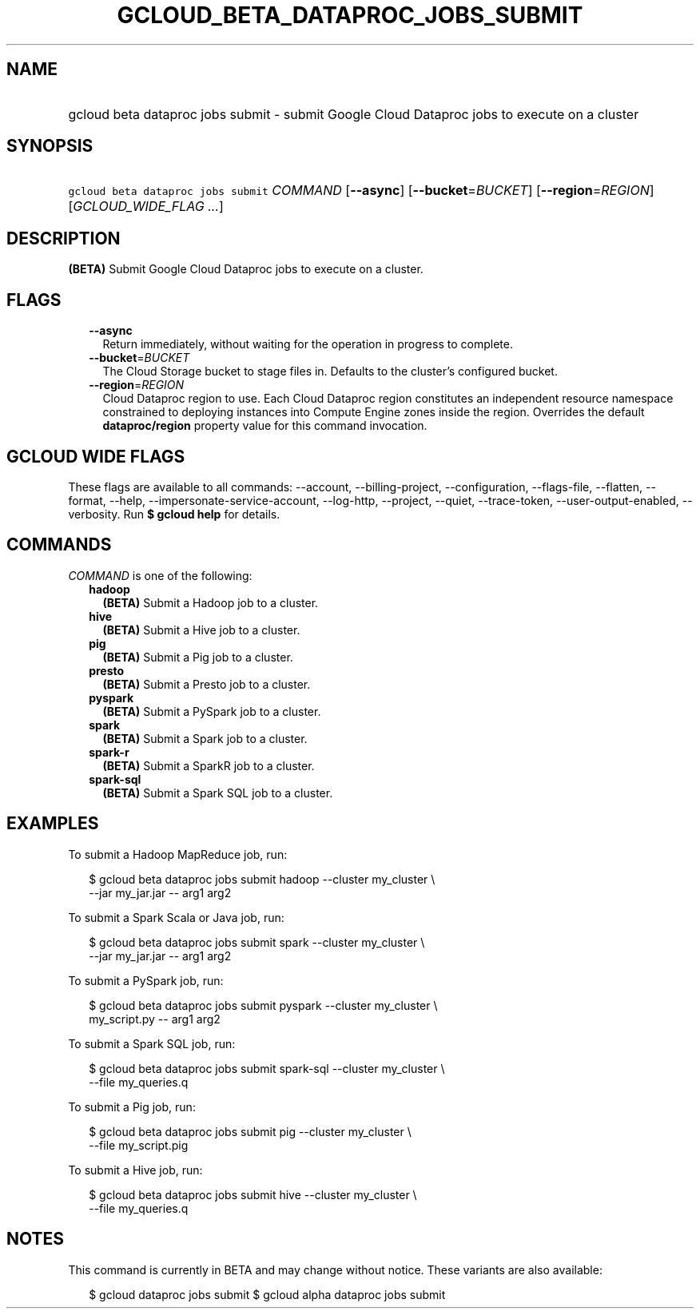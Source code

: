 
.TH "GCLOUD_BETA_DATAPROC_JOBS_SUBMIT" 1



.SH "NAME"
.HP
gcloud beta dataproc jobs submit \- submit Google Cloud Dataproc jobs to execute on a cluster



.SH "SYNOPSIS"
.HP
\f5gcloud beta dataproc jobs submit\fR \fICOMMAND\fR [\fB\-\-async\fR] [\fB\-\-bucket\fR=\fIBUCKET\fR] [\fB\-\-region\fR=\fIREGION\fR] [\fIGCLOUD_WIDE_FLAG\ ...\fR]



.SH "DESCRIPTION"

\fB(BETA)\fR Submit Google Cloud Dataproc jobs to execute on a cluster.



.SH "FLAGS"

.RS 2m
.TP 2m
\fB\-\-async\fR
Return immediately, without waiting for the operation in progress to complete.

.TP 2m
\fB\-\-bucket\fR=\fIBUCKET\fR
The Cloud Storage bucket to stage files in. Defaults to the cluster's configured
bucket.

.TP 2m
\fB\-\-region\fR=\fIREGION\fR
Cloud Dataproc region to use. Each Cloud Dataproc region constitutes an
independent resource namespace constrained to deploying instances into Compute
Engine zones inside the region. Overrides the default \fBdataproc/region\fR
property value for this command invocation.


.RE
.sp

.SH "GCLOUD WIDE FLAGS"

These flags are available to all commands: \-\-account, \-\-billing\-project,
\-\-configuration, \-\-flags\-file, \-\-flatten, \-\-format, \-\-help,
\-\-impersonate\-service\-account, \-\-log\-http, \-\-project, \-\-quiet,
\-\-trace\-token, \-\-user\-output\-enabled, \-\-verbosity. Run \fB$ gcloud
help\fR for details.



.SH "COMMANDS"

\f5\fICOMMAND\fR\fR is one of the following:

.RS 2m
.TP 2m
\fBhadoop\fR
\fB(BETA)\fR Submit a Hadoop job to a cluster.

.TP 2m
\fBhive\fR
\fB(BETA)\fR Submit a Hive job to a cluster.

.TP 2m
\fBpig\fR
\fB(BETA)\fR Submit a Pig job to a cluster.

.TP 2m
\fBpresto\fR
\fB(BETA)\fR Submit a Presto job to a cluster.

.TP 2m
\fBpyspark\fR
\fB(BETA)\fR Submit a PySpark job to a cluster.

.TP 2m
\fBspark\fR
\fB(BETA)\fR Submit a Spark job to a cluster.

.TP 2m
\fBspark\-r\fR
\fB(BETA)\fR Submit a SparkR job to a cluster.

.TP 2m
\fBspark\-sql\fR
\fB(BETA)\fR Submit a Spark SQL job to a cluster.


.RE
.sp

.SH "EXAMPLES"

To submit a Hadoop MapReduce job, run:

.RS 2m
$ gcloud beta dataproc jobs submit hadoop \-\-cluster my_cluster \e
    \-\-jar my_jar.jar \-\- arg1 arg2
.RE

To submit a Spark Scala or Java job, run:

.RS 2m
$ gcloud beta dataproc jobs submit spark \-\-cluster my_cluster \e
    \-\-jar my_jar.jar \-\- arg1 arg2
.RE

To submit a PySpark job, run:

.RS 2m
$ gcloud beta dataproc jobs submit pyspark \-\-cluster my_cluster \e
    my_script.py \-\- arg1 arg2
.RE

To submit a Spark SQL job, run:

.RS 2m
$ gcloud beta dataproc jobs submit spark\-sql \-\-cluster my_cluster \e
    \-\-file my_queries.q
.RE

To submit a Pig job, run:

.RS 2m
$ gcloud beta dataproc jobs submit pig \-\-cluster my_cluster \e
    \-\-file my_script.pig
.RE

To submit a Hive job, run:

.RS 2m
$ gcloud beta dataproc jobs submit hive \-\-cluster my_cluster \e
    \-\-file my_queries.q
.RE



.SH "NOTES"

This command is currently in BETA and may change without notice. These variants
are also available:

.RS 2m
$ gcloud dataproc jobs submit
$ gcloud alpha dataproc jobs submit
.RE

